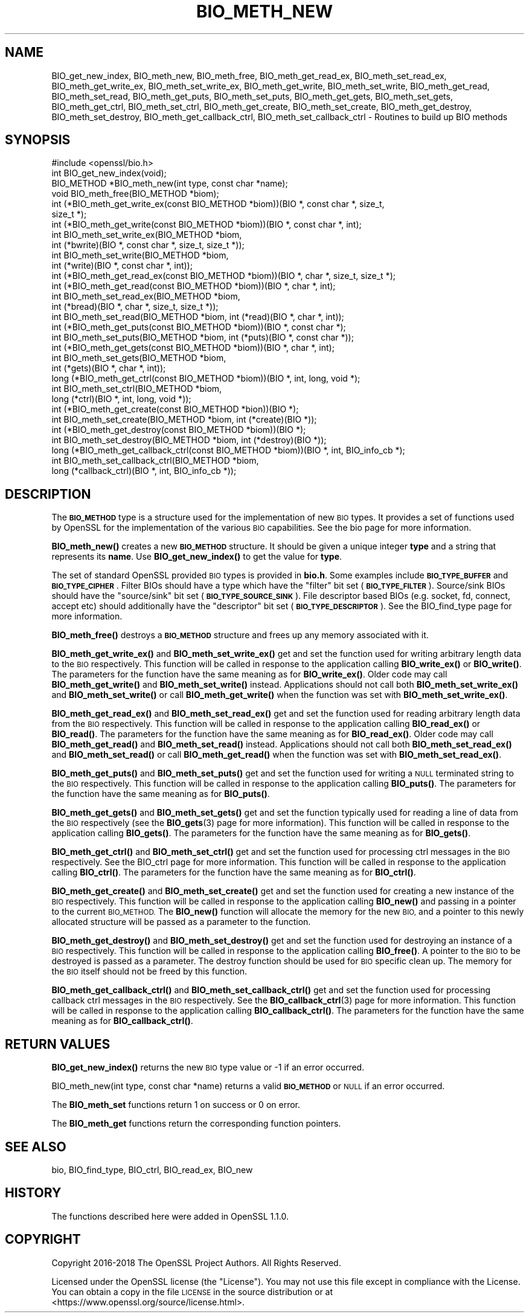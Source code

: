 .\" Automatically generated by Pod::Man 4.14 (Pod::Simple 3.43)
.\"
.\" Standard preamble:
.\" ========================================================================
.de Sp \" Vertical space (when we can't use .PP)
.if t .sp .5v
.if n .sp
..
.de Vb \" Begin verbatim text
.ft CW
.nf
.ne \\$1
..
.de Ve \" End verbatim text
.ft R
.fi
..
.\" Set up some character translations and predefined strings.  \*(-- will
.\" give an unbreakable dash, \*(PI will give pi, \*(L" will give a left
.\" double quote, and \*(R" will give a right double quote.  \*(C+ will
.\" give a nicer C++.  Capital omega is used to do unbreakable dashes and
.\" therefore won't be available.  \*(C` and \*(C' expand to `' in nroff,
.\" nothing in troff, for use with C<>.
.tr \(*W-
.ds C+ C\v'-.1v'\h'-1p'\s-2+\h'-1p'+\s0\v'.1v'\h'-1p'
.ie n \{\
.    ds -- \(*W-
.    ds PI pi
.    if (\n(.H=4u)&(1m=24u) .ds -- \(*W\h'-12u'\(*W\h'-12u'-\" diablo 10 pitch
.    if (\n(.H=4u)&(1m=20u) .ds -- \(*W\h'-12u'\(*W\h'-8u'-\"  diablo 12 pitch
.    ds L" ""
.    ds R" ""
.    ds C` ""
.    ds C' ""
'br\}
.el\{\
.    ds -- \|\(em\|
.    ds PI \(*p
.    ds L" ``
.    ds R" ''
.    ds C`
.    ds C'
'br\}
.\"
.\" Escape single quotes in literal strings from groff's Unicode transform.
.ie \n(.g .ds Aq \(aq
.el       .ds Aq '
.\"
.\" If the F register is >0, we'll generate index entries on stderr for
.\" titles (.TH), headers (.SH), subsections (.SS), items (.Ip), and index
.\" entries marked with X<> in POD.  Of course, you'll have to process the
.\" output yourself in some meaningful fashion.
.\"
.\" Avoid warning from groff about undefined register 'F'.
.de IX
..
.nr rF 0
.if \n(.g .if rF .nr rF 1
.if (\n(rF:(\n(.g==0)) \{\
.    if \nF \{\
.        de IX
.        tm Index:\\$1\t\\n%\t"\\$2"
..
.        if !\nF==2 \{\
.            nr % 0
.            nr F 2
.        \}
.    \}
.\}
.rr rF
.\"
.\" Accent mark definitions (@(#)ms.acc 1.5 88/02/08 SMI; from UCB 4.2).
.\" Fear.  Run.  Save yourself.  No user-serviceable parts.
.    \" fudge factors for nroff and troff
.if n \{\
.    ds #H 0
.    ds #V .8m
.    ds #F .3m
.    ds #[ \f1
.    ds #] \fP
.\}
.if t \{\
.    ds #H ((1u-(\\\\n(.fu%2u))*.13m)
.    ds #V .6m
.    ds #F 0
.    ds #[ \&
.    ds #] \&
.\}
.    \" simple accents for nroff and troff
.if n \{\
.    ds ' \&
.    ds ` \&
.    ds ^ \&
.    ds , \&
.    ds ~ ~
.    ds /
.\}
.if t \{\
.    ds ' \\k:\h'-(\\n(.wu*8/10-\*(#H)'\'\h"|\\n:u"
.    ds ` \\k:\h'-(\\n(.wu*8/10-\*(#H)'\`\h'|\\n:u'
.    ds ^ \\k:\h'-(\\n(.wu*10/11-\*(#H)'^\h'|\\n:u'
.    ds , \\k:\h'-(\\n(.wu*8/10)',\h'|\\n:u'
.    ds ~ \\k:\h'-(\\n(.wu-\*(#H-.1m)'~\h'|\\n:u'
.    ds / \\k:\h'-(\\n(.wu*8/10-\*(#H)'\z\(sl\h'|\\n:u'
.\}
.    \" troff and (daisy-wheel) nroff accents
.ds : \\k:\h'-(\\n(.wu*8/10-\*(#H+.1m+\*(#F)'\v'-\*(#V'\z.\h'.2m+\*(#F'.\h'|\\n:u'\v'\*(#V'
.ds 8 \h'\*(#H'\(*b\h'-\*(#H'
.ds o \\k:\h'-(\\n(.wu+\w'\(de'u-\*(#H)/2u'\v'-.3n'\*(#[\z\(de\v'.3n'\h'|\\n:u'\*(#]
.ds d- \h'\*(#H'\(pd\h'-\w'~'u'\v'-.25m'\f2\(hy\fP\v'.25m'\h'-\*(#H'
.ds D- D\\k:\h'-\w'D'u'\v'-.11m'\z\(hy\v'.11m'\h'|\\n:u'
.ds th \*(#[\v'.3m'\s+1I\s-1\v'-.3m'\h'-(\w'I'u*2/3)'\s-1o\s+1\*(#]
.ds Th \*(#[\s+2I\s-2\h'-\w'I'u*3/5'\v'-.3m'o\v'.3m'\*(#]
.ds ae a\h'-(\w'a'u*4/10)'e
.ds Ae A\h'-(\w'A'u*4/10)'E
.    \" corrections for vroff
.if v .ds ~ \\k:\h'-(\\n(.wu*9/10-\*(#H)'\s-2\u~\d\s+2\h'|\\n:u'
.if v .ds ^ \\k:\h'-(\\n(.wu*10/11-\*(#H)'\v'-.4m'^\v'.4m'\h'|\\n:u'
.    \" for low resolution devices (crt and lpr)
.if \n(.H>23 .if \n(.V>19 \
\{\
.    ds : e
.    ds 8 ss
.    ds o a
.    ds d- d\h'-1'\(ga
.    ds D- D\h'-1'\(hy
.    ds th \o'bp'
.    ds Th \o'LP'
.    ds ae ae
.    ds Ae AE
.\}
.rm #[ #] #H #V #F C
.\" ========================================================================
.\"
.IX Title "BIO_METH_NEW 3"
.TH BIO_METH_NEW 3 "2022-03-15" "1.1.1n" "OpenSSL"
.\" For nroff, turn off justification.  Always turn off hyphenation; it makes
.\" way too many mistakes in technical documents.
.if n .ad l
.nh
.SH "NAME"
BIO_get_new_index, BIO_meth_new, BIO_meth_free, BIO_meth_get_read_ex, BIO_meth_set_read_ex, BIO_meth_get_write_ex, BIO_meth_set_write_ex, BIO_meth_get_write, BIO_meth_set_write, BIO_meth_get_read, BIO_meth_set_read, BIO_meth_get_puts, BIO_meth_set_puts, BIO_meth_get_gets, BIO_meth_set_gets, BIO_meth_get_ctrl, BIO_meth_set_ctrl, BIO_meth_get_create, BIO_meth_set_create, BIO_meth_get_destroy, BIO_meth_set_destroy, BIO_meth_get_callback_ctrl, BIO_meth_set_callback_ctrl \- Routines to build up BIO methods
.SH "SYNOPSIS"
.IX Header "SYNOPSIS"
.Vb 1
\& #include <openssl/bio.h>
\&
\& int BIO_get_new_index(void);
\&
\& BIO_METHOD *BIO_meth_new(int type, const char *name);
\&
\& void BIO_meth_free(BIO_METHOD *biom);
\&
\& int (*BIO_meth_get_write_ex(const BIO_METHOD *biom))(BIO *, const char *, size_t,
\&                                                size_t *);
\& int (*BIO_meth_get_write(const BIO_METHOD *biom))(BIO *, const char *, int);
\& int BIO_meth_set_write_ex(BIO_METHOD *biom,
\&                           int (*bwrite)(BIO *, const char *, size_t, size_t *));
\& int BIO_meth_set_write(BIO_METHOD *biom,
\&                        int (*write)(BIO *, const char *, int));
\&
\& int (*BIO_meth_get_read_ex(const BIO_METHOD *biom))(BIO *, char *, size_t, size_t *);
\& int (*BIO_meth_get_read(const BIO_METHOD *biom))(BIO *, char *, int);
\& int BIO_meth_set_read_ex(BIO_METHOD *biom,
\&                          int (*bread)(BIO *, char *, size_t, size_t *));
\& int BIO_meth_set_read(BIO_METHOD *biom, int (*read)(BIO *, char *, int));
\&
\& int (*BIO_meth_get_puts(const BIO_METHOD *biom))(BIO *, const char *);
\& int BIO_meth_set_puts(BIO_METHOD *biom, int (*puts)(BIO *, const char *));
\&
\& int (*BIO_meth_get_gets(const BIO_METHOD *biom))(BIO *, char *, int);
\& int BIO_meth_set_gets(BIO_METHOD *biom,
\&                       int (*gets)(BIO *, char *, int));
\&
\& long (*BIO_meth_get_ctrl(const BIO_METHOD *biom))(BIO *, int, long, void *);
\& int BIO_meth_set_ctrl(BIO_METHOD *biom,
\&                       long (*ctrl)(BIO *, int, long, void *));
\&
\& int (*BIO_meth_get_create(const BIO_METHOD *bion))(BIO *);
\& int BIO_meth_set_create(BIO_METHOD *biom, int (*create)(BIO *));
\&
\& int (*BIO_meth_get_destroy(const BIO_METHOD *biom))(BIO *);
\& int BIO_meth_set_destroy(BIO_METHOD *biom, int (*destroy)(BIO *));
\&
\& long (*BIO_meth_get_callback_ctrl(const BIO_METHOD *biom))(BIO *, int, BIO_info_cb *);
\& int BIO_meth_set_callback_ctrl(BIO_METHOD *biom,
\&                                long (*callback_ctrl)(BIO *, int, BIO_info_cb *));
.Ve
.SH "DESCRIPTION"
.IX Header "DESCRIPTION"
The \fB\s-1BIO_METHOD\s0\fR type is a structure used for the implementation of new \s-1BIO\s0
types. It provides a set of functions used by OpenSSL for the implementation
of the various \s-1BIO\s0 capabilities. See the bio page for more information.
.PP
\&\fBBIO_meth_new()\fR creates a new \fB\s-1BIO_METHOD\s0\fR structure. It should be given a
unique integer \fBtype\fR and a string that represents its \fBname\fR.
Use \fBBIO_get_new_index()\fR to get the value for \fBtype\fR.
.PP
The set of
standard OpenSSL provided \s-1BIO\s0 types is provided in \fBbio.h\fR. Some examples
include \fB\s-1BIO_TYPE_BUFFER\s0\fR and \fB\s-1BIO_TYPE_CIPHER\s0\fR. Filter BIOs should have a
type which have the \*(L"filter\*(R" bit set (\fB\s-1BIO_TYPE_FILTER\s0\fR). Source/sink BIOs
should have the \*(L"source/sink\*(R" bit set (\fB\s-1BIO_TYPE_SOURCE_SINK\s0\fR). File descriptor
based BIOs (e.g. socket, fd, connect, accept etc) should additionally have the
\&\*(L"descriptor\*(R" bit set (\fB\s-1BIO_TYPE_DESCRIPTOR\s0\fR). See the BIO_find_type page for
more information.
.PP
\&\fBBIO_meth_free()\fR destroys a \fB\s-1BIO_METHOD\s0\fR structure and frees up any memory
associated with it.
.PP
\&\fBBIO_meth_get_write_ex()\fR and \fBBIO_meth_set_write_ex()\fR get and set the function
used for writing arbitrary length data to the \s-1BIO\s0 respectively. This function
will be called in response to the application calling \fBBIO_write_ex()\fR or
\&\fBBIO_write()\fR. The parameters for the function have the same meaning as for
\&\fBBIO_write_ex()\fR. Older code may call \fBBIO_meth_get_write()\fR and
\&\fBBIO_meth_set_write()\fR instead. Applications should not call both
\&\fBBIO_meth_set_write_ex()\fR and \fBBIO_meth_set_write()\fR or call \fBBIO_meth_get_write()\fR
when the function was set with \fBBIO_meth_set_write_ex()\fR.
.PP
\&\fBBIO_meth_get_read_ex()\fR and \fBBIO_meth_set_read_ex()\fR get and set the function used
for reading arbitrary length data from the \s-1BIO\s0 respectively. This function will
be called in response to the application calling \fBBIO_read_ex()\fR or \fBBIO_read()\fR.
The parameters for the function have the same meaning as for \fBBIO_read_ex()\fR.
Older code may call \fBBIO_meth_get_read()\fR and \fBBIO_meth_set_read()\fR instead.
Applications should not call both \fBBIO_meth_set_read_ex()\fR and \fBBIO_meth_set_read()\fR
or call \fBBIO_meth_get_read()\fR when the function was set with
\&\fBBIO_meth_set_read_ex()\fR.
.PP
\&\fBBIO_meth_get_puts()\fR and \fBBIO_meth_set_puts()\fR get and set the function used for
writing a \s-1NULL\s0 terminated string to the \s-1BIO\s0 respectively. This function will be
called in response to the application calling \fBBIO_puts()\fR. The parameters for
the function have the same meaning as for \fBBIO_puts()\fR.
.PP
\&\fBBIO_meth_get_gets()\fR and \fBBIO_meth_set_gets()\fR get and set the function typically
used for reading a line of data from the \s-1BIO\s0 respectively (see the \fBBIO_gets\fR\|(3)
page for more information). This function will be called in response to the
application calling \fBBIO_gets()\fR. The parameters for the function have the same
meaning as for \fBBIO_gets()\fR.
.PP
\&\fBBIO_meth_get_ctrl()\fR and \fBBIO_meth_set_ctrl()\fR get and set the function used for
processing ctrl messages in the \s-1BIO\s0 respectively. See the BIO_ctrl page for
more information. This function will be called in response to the application
calling \fBBIO_ctrl()\fR. The parameters for the function have the same meaning as for
\&\fBBIO_ctrl()\fR.
.PP
\&\fBBIO_meth_get_create()\fR and \fBBIO_meth_set_create()\fR get and set the function used
for creating a new instance of the \s-1BIO\s0 respectively. This function will be
called in response to the application calling \fBBIO_new()\fR and passing
in a pointer to the current \s-1BIO_METHOD.\s0 The \fBBIO_new()\fR function will allocate the
memory for the new \s-1BIO,\s0 and a pointer to this newly allocated structure will
be passed as a parameter to the function.
.PP
\&\fBBIO_meth_get_destroy()\fR and \fBBIO_meth_set_destroy()\fR get and set the function used
for destroying an instance of a \s-1BIO\s0 respectively. This function will be
called in response to the application calling \fBBIO_free()\fR. A pointer to the \s-1BIO\s0
to be destroyed is passed as a parameter. The destroy function should be used
for \s-1BIO\s0 specific clean up. The memory for the \s-1BIO\s0 itself should not be freed by
this function.
.PP
\&\fBBIO_meth_get_callback_ctrl()\fR and \fBBIO_meth_set_callback_ctrl()\fR get and set the
function used for processing callback ctrl messages in the \s-1BIO\s0 respectively. See
the \fBBIO_callback_ctrl\fR\|(3) page for more information. This function will be called
in response to the application calling \fBBIO_callback_ctrl()\fR. The parameters for
the function have the same meaning as for \fBBIO_callback_ctrl()\fR.
.SH "RETURN VALUES"
.IX Header "RETURN VALUES"
\&\fBBIO_get_new_index()\fR returns the new \s-1BIO\s0 type value or \-1 if an error occurred.
.PP
BIO_meth_new(int type, const char *name) returns a valid \fB\s-1BIO_METHOD\s0\fR or \s-1NULL\s0
if an error occurred.
.PP
The \fBBIO_meth_set\fR functions return 1 on success or 0 on error.
.PP
The \fBBIO_meth_get\fR functions return the corresponding function pointers.
.SH "SEE ALSO"
.IX Header "SEE ALSO"
bio, BIO_find_type, BIO_ctrl, BIO_read_ex, BIO_new
.SH "HISTORY"
.IX Header "HISTORY"
The functions described here were added in OpenSSL 1.1.0.
.SH "COPYRIGHT"
.IX Header "COPYRIGHT"
Copyright 2016\-2018 The OpenSSL Project Authors. All Rights Reserved.
.PP
Licensed under the OpenSSL license (the \*(L"License\*(R").  You may not use
this file except in compliance with the License.  You can obtain a copy
in the file \s-1LICENSE\s0 in the source distribution or at
<https://www.openssl.org/source/license.html>.
